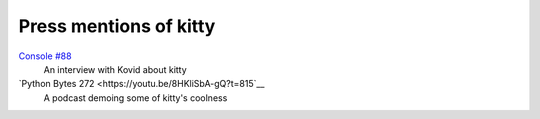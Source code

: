 Press mentions of kitty
========================

`Console #88 <https://console.substack.com/p/console-88>`__
    An interview with Kovid about kitty

`Python Bytes 272 <https://youtu.be/8HKliSbA-gQ?t=815`__
    A podcast demoing some of kitty's coolness
